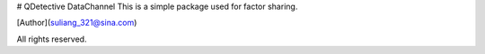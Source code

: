 # QDetective DataChannel
This is a simple package used for factor sharing.

[Author](suliang_321@sina.com)

All rights reserved.